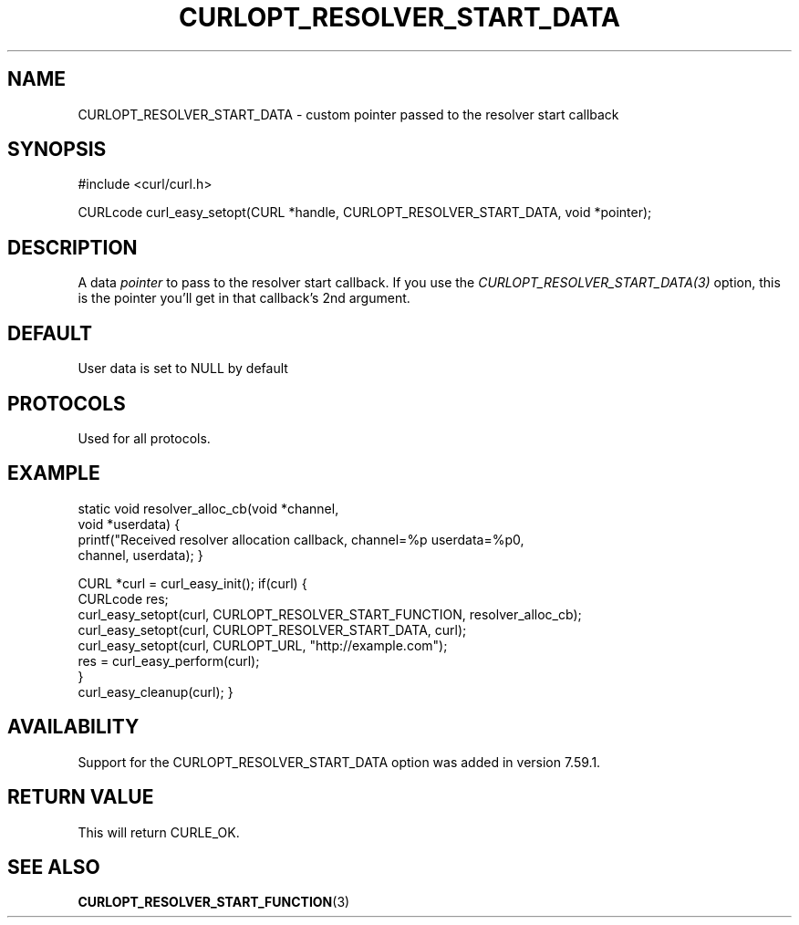 .\" **************************************************************************
.\" *                                  _   _ ____  _
.\" *  Project                     ___| | | |  _ \| |
.\" *                             / __| | | | |_) | |
.\" *                            | (__| |_| |  _ <| |___
.\" *                             \___|\___/|_| \_\_____|
.\" *
.\" * Copyright (C) 1998 - 2018, Daniel Stenberg, <daniel@haxx.se>, et al.
.\" *
.\" * This software is licensed as described in the file COPYING, which
.\" * you should have received as part of this distribution. The terms
.\" * are also available at https://curl.haxx.se/docs/copyright.html.
.\" *
.\" * You may opt to use, copy, modify, merge, publish, distribute and/or sell
.\" * copies of the Software, and permit persons to whom the Software is
.\" * furnished to do so, under the terms of the COPYING file.
.\" *
.\" * This software is distributed on an "AS IS" basis, WITHOUT WARRANTY OF ANY
.\" * KIND, either express or implied.
.\" *
.\" **************************************************************************
.\"
.TH CURLOPT_RESOLVER_START_DATA 3 "14 Feb 2018" "libcurl 7.59.1" "curl_easy_setopt options"
.SH NAME
CURLOPT_RESOLVER_START_DATA \- custom pointer passed to the resolver start callback
.SH SYNOPSIS
#include <curl/curl.h>

CURLcode curl_easy_setopt(CURL *handle, CURLOPT_RESOLVER_START_DATA, void *pointer);
.SH DESCRIPTION
A data \fIpointer\fP to pass to the resolver start callback. If you use the
\fICURLOPT_RESOLVER_START_DATA(3)\fP option, this is the pointer you'll get in that
callback's 2nd argument.

.SH DEFAULT
User data is set to NULL by default
.SH PROTOCOLS
Used for all protocols.
.SH EXAMPLE

static void resolver_alloc_cb(void *channel,
                              void *userdata)
{
    printf("Received resolver allocation callback, channel=%p userdata=%p\n",
      channel, userdata);
}

CURL *curl = curl_easy_init();
if(curl) {
  CURLcode res;
  curl_easy_setopt(curl, CURLOPT_RESOLVER_START_FUNCTION, resolver_alloc_cb);
  curl_easy_setopt(curl, CURLOPT_RESOLVER_START_DATA, curl);
  curl_easy_setopt(curl, CURLOPT_URL, "http://example.com");
  res = curl_easy_perform(curl);
  }
  curl_easy_cleanup(curl);
}

.SH AVAILABILITY
Support for the CURLOPT_RESOLVER_START_DATA option was added in version 7.59.1.
.SH RETURN VALUE
This will return CURLE_OK.
.SH "SEE ALSO"
.BR CURLOPT_RESOLVER_START_FUNCTION "(3) "
